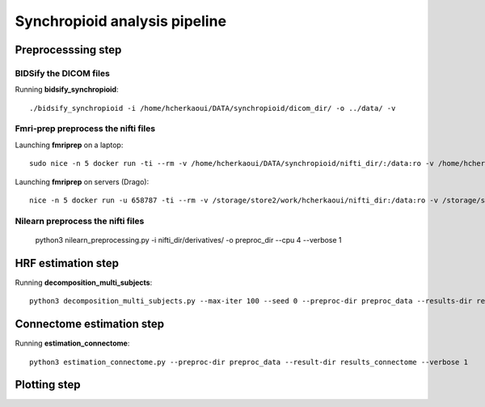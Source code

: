 Synchropioid analysis pipeline
==============================

Preprocesssing step
-------------------

BIDSify the DICOM files
~~~~~~~~~~~~~~~~~~~~~~~

Running **bidsify_synchropioid**::

    ./bidsify_synchropioid -i /home/hcherkaoui/DATA/synchropioid/dicom_dir/ -o ../data/ -v


Fmri-prep preprocess the nifti files
~~~~~~~~~~~~~~~~~~~~~~~~~~~~~~~~~~~~

Launching **fmriprep** on a laptop::

    sudo nice -n 5 docker run -ti --rm -v /home/hcherkaoui/DATA/synchropioid/nifti_dir/:/data:ro -v /home/hcherkaoui/DATA/synchropioid/nifti_dir/:/derivatives:rw -v /home/hcherkaoui/licenses/license.txt:/opt/freesurfer/license.txt:ro poldracklab/fmriprep:latest /data /derivatives/ participant --output-space MNI152Lin --fs-license-file /opt/freesurfer/license.txt --fs-no-reconall --nthreads 3

Launching **fmriprep** on servers (Drago)::

    nice -n 5 docker run -u 658787 -ti --rm -v /storage/store2/work/hcherkaoui/nifti_dir:/data:ro -v /storage/store2/work/hcherkaoui/nifti_dir/:/derivatives:rw -v /home/parietal/hacherka/license.txt:/opt/freesurfer/license.txt:ro poldracklab/fmriprep:latest /data /derivatives/out participant --fs-license-file /opt/freesurfer/license.txt --output-space MNI152Lin --fs-no-reconall --nthreads 20


Nilearn preprocess the nifti files
~~~~~~~~~~~~~~~~~~~~~~~~~~~~~~~~~~

    python3 nilearn_preprocessing.py -i nifti_dir/derivatives/ -o preproc_dir --cpu 4 --verbose 1


HRF estimation step
-------------------

Running **decomposition_multi_subjects**::

    python3 decomposition_multi_subjects.py --max-iter 100 --seed 0 --preproc-dir preproc_data --results-dir results_slrda --cpu 4 --verbose 1


Connectome estimation step
--------------------------

Running **estimation_connectome**::

    python3 estimation_connectome.py --preproc-dir preproc_data --result-dir results_connectome --verbose 1


Plotting step
-------------
